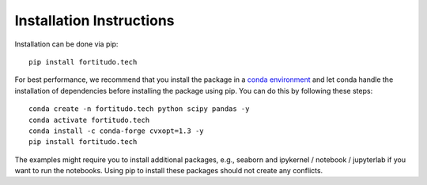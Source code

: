Installation Instructions
=========================

Installation can be done via pip::

   pip install fortitudo.tech

For best performance, we recommend that you install the package in a `conda environment
<https://conda.io/projects/conda/en/latest/user-guide/concepts/environments.html>`_
and let conda handle the installation of dependencies before installing the
package using pip. You can do this by following these steps::

   conda create -n fortitudo.tech python scipy pandas -y
   conda activate fortitudo.tech
   conda install -c conda-forge cvxopt=1.3 -y
   pip install fortitudo.tech

The examples might require you to install additional packages, e.g., seaborn and
ipykernel / notebook / jupyterlab if you want to run the notebooks. Using pip to
install these packages should not create any conflicts.
